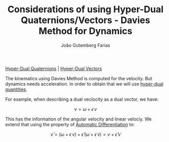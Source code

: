 #+TITLE: Considerations of using Hyper-Dual Quaternions/Vectors - Davies Method for Dynamics
#+AUTHOR: João Gutemberg Farias
#+EMAIL: joao.gutemberg.farias@gmail.com
#+CREATED: [2022-03-09 Wed 12:50]
#+LAST_MODIFIED: [2022-03-09 Wed 13:09]
#+ROAM_TAGS: 

[[file:hyper_dual_quaternions.org][Hyper-Dual Quaternions]] | [[file:hyper_dual_vectors.org][Hyper-Dual Vectors]]

The kinematics using Davies Method is computed for the velocity. But dynamics needs acceleration. In order to obtain that we will use [[file:hyper_dual_numbers.org][hyper-dual quantities]].

For example, when describing a dual veclocity as a dual vector, we have:

$$ \nu = \omega + \epsilon \, v $$

This has the information of the angular velocity and linear velociy. We extend that using the property of [[file:automatic_differentiation.org][Automatic Differentiation]] to:

$$ \check{\nu} = (\omega + \epsilon \, v) + \check{\epsilon} \, (\dot{\omega} + \epsilon \, \dot{v}) = \nu + \check{\epsilon} \, \dot{\nu} $$
